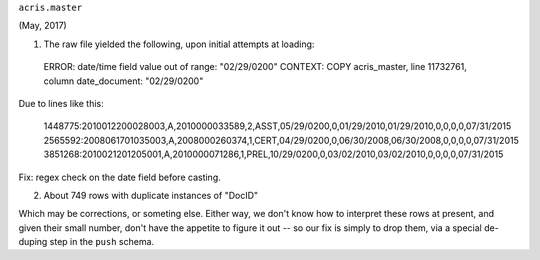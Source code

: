 

``acris.master``

(May, 2017)

(1) The raw file yielded the following, upon initial attempts at loading:

  ERROR:  date/time field value out of range: "02/29/0200"
  CONTEXT:  COPY acris_master, line 11732761, column date_document: "02/29/0200"

Due to lines like this:

  1448775:2010012200028003,A,2010000033589,2,ASST,05/29/0200,0,01/29/2010,01/29/2010,0,0,0,0,07/31/2015
  2565592:2008061701035003,A,2008000260374,1,CERT,04/29/0200,0,06/30/2008,06/30/2008,0,0,0,0,07/31/2015
  3851268:2010021201205001,A,2010000071286,1,PREL,10/29/0200,0,03/02/2010,03/02/2010,0,0,0,0,07/31/2015

Fix: regex check on the date field before casting.


(2) About 749 rows with duplicate instances of "DocID"

Which may be corrections, or someting else.  Either way, we don't know how to interpret these 
rows at present, and given their small number, don't have the appetite to figure it out  -- so our
fix is simply to drop them, via a special de-duping step in the ``push`` schema.



